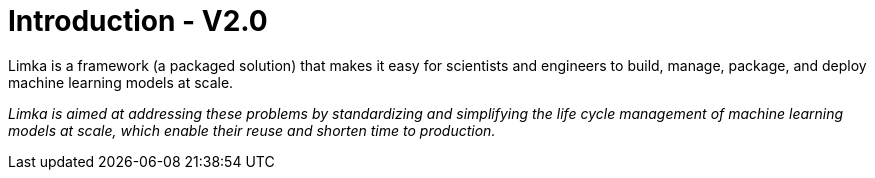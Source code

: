 = Introduction - V2.0

Limka is a framework (a packaged solution) that makes it easy for scientists and engineers to build, manage, package, 
and deploy machine learning models at scale.

[small]_Limka is aimed at addressing these problems by standardizing and simplifying the life cycle management of 
machine learning models at scale, which enable their reuse and shorten time to production._